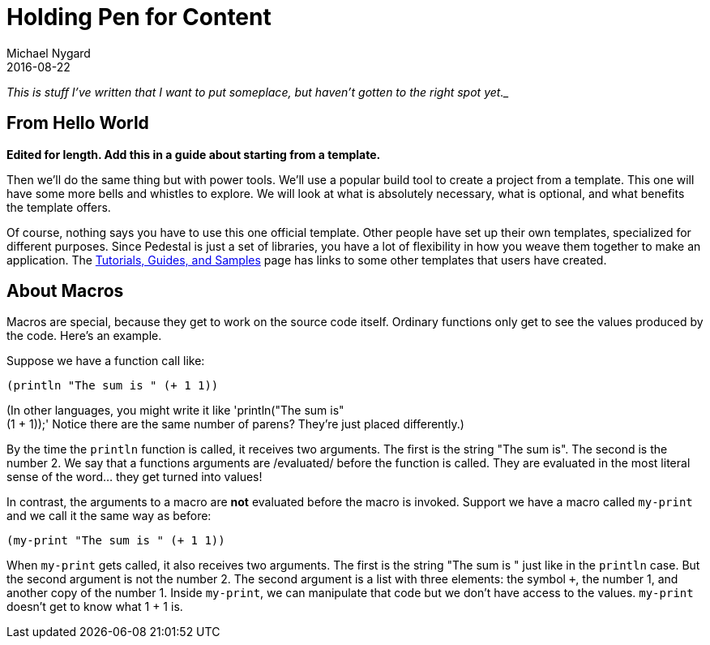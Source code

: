 = Holding Pen for Content
Michael Nygard
2016-08-22
:jbake-type: page
:toc: macro
:icons: font

_This is stuff I've written that I want to put someplace, but haven't gotten to the right spot yet.__

== From Hello World

*Edited for length. Add this in a guide about starting from a template.*

Then we'll do the same thing but with power tools. We'll use a popular
build tool to create a project from a template. This one will have
some more bells and whistles to explore. We will look at what is
absolutely necessary, what is optional, and what benefits the template
offers.

Of course, nothing says you have to use this one official
template. Other people have set up their own templates, specialized
for different purposes. Since Pedestal is just a set of libraries, you
have a lot of flexibility in how you weave them together to make an
application. The link:../community/tutorials-guides-samples[Tutorials,
Guides, and Samples] page has links to some other templates that users
have created.


== About Macros

Macros are special, because they get to work on the source
code itself. Ordinary functions only get to see the values produced by
the code. Here's an example.

Suppose we have a function call like:

----
(println "The sum is " (+ 1 1))
----

(In other languages, you might write it like 'println("The sum is" +
(1 + 1));' Notice there are the same number of parens? They're just
placed differently.)

By the time the `println` function is called, it receives two
arguments. The first is the string "The sum is". The second is the
number 2. We say that a functions arguments are /evaluated/ before the
function is called. They are evaluated in the most literal sense of
the word... they get turned into values!

In contrast, the arguments to a macro are *not* evaluated before the
macro is invoked. Support we have a macro called `my-print` and we
call it the same way as before:

----
(my-print "The sum is " (+ 1 1))
----

When `my-print` gets called, it also receives two arguments. The first
is the string "The sum is " just like in the `println` case. But the
second argument is not the number 2. The second argument is a list
with three elements: the symbol `+`, the number 1, and another copy of
the number 1. Inside `my-print`, we can manipulate that code but we
don't have access to the values. `my-print` doesn't get to know what 1
+ 1 is.
